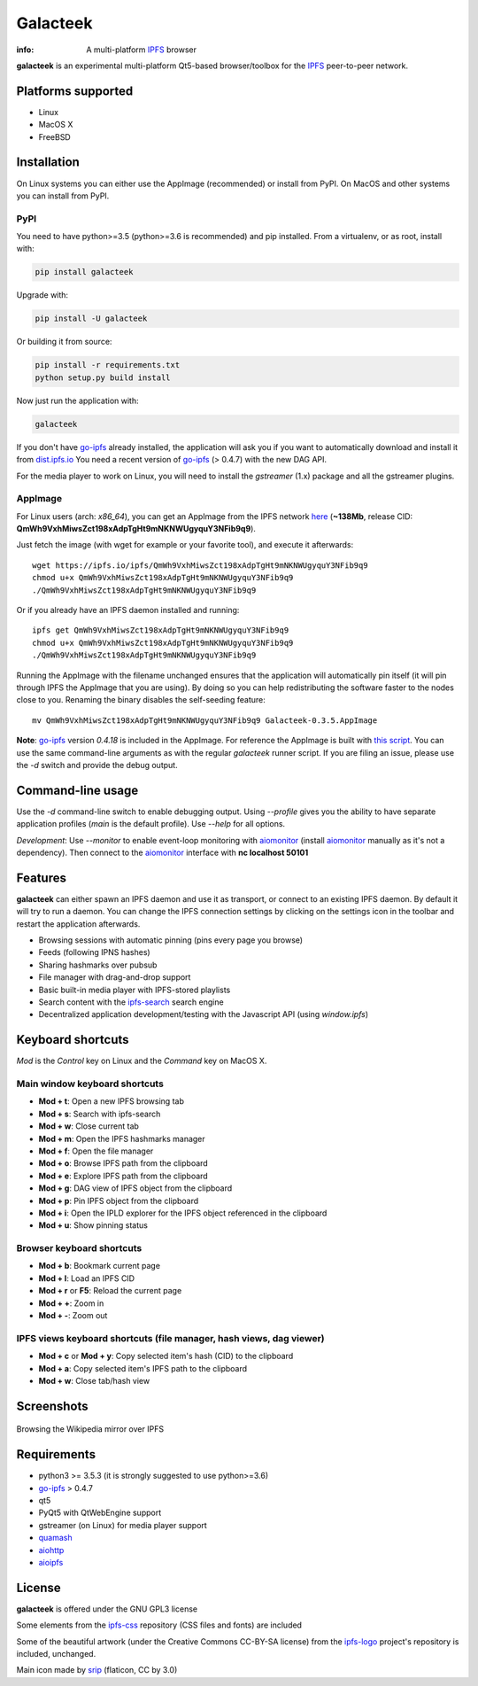 
=========
Galacteek
=========

.. image:: https://gitlab.com/galacteek/galacteek/raw/master/share/icons/galacteek.png
    :align: center

:info: A multi-platform IPFS_ browser

**galacteek** is an experimental multi-platform Qt5-based browser/toolbox
for the IPFS_ peer-to-peer network.

Platforms supported
===================

- Linux
- MacOS X
- FreeBSD

Installation
============

On Linux systems you can either use the AppImage (recommended) or install from PyPI.
On MacOS and other systems you can install from PyPI.

PyPI
----

You need to have python>=3.5 (python>=3.6 is recommended) and pip installed.
From a virtualenv, or as root, install with:

.. code-block:: shell

    pip install galacteek

Upgrade with:

.. code-block:: shell

    pip install -U galacteek

Or building it from source:

.. code-block:: shell

    pip install -r requirements.txt
    python setup.py build install

Now just run the application with:

.. code-block:: shell

    galacteek

If you don't have go-ipfs_ already installed, the application will ask you
if you want to automatically download and install it from dist.ipfs.io_
You need a recent version of go-ipfs_ (> 0.4.7) with the new DAG API.

For the media player to work on Linux, you will need to install the
*gstreamer* (1.x) package and all the gstreamer plugins.

AppImage
--------

For Linux users (arch: *x86_64*), you can get an AppImage from the IPFS network
`here <https://ipfs.io/ipfs/QmWh9VxhMiwsZct198xAdpTgHt9mNKNWUgyquY3NFib9q9>`_
(**~138Mb**, release CID: **QmWh9VxhMiwsZct198xAdpTgHt9mNKNWUgyquY3NFib9q9**).

Just fetch the image (with wget for example or your favorite tool), and execute
it afterwards::

    wget https://ipfs.io/ipfs/QmWh9VxhMiwsZct198xAdpTgHt9mNKNWUgyquY3NFib9q9
    chmod u+x QmWh9VxhMiwsZct198xAdpTgHt9mNKNWUgyquY3NFib9q9
    ./QmWh9VxhMiwsZct198xAdpTgHt9mNKNWUgyquY3NFib9q9

Or if you already have an IPFS daemon installed and running::

    ipfs get QmWh9VxhMiwsZct198xAdpTgHt9mNKNWUgyquY3NFib9q9
    chmod u+x QmWh9VxhMiwsZct198xAdpTgHt9mNKNWUgyquY3NFib9q9
    ./QmWh9VxhMiwsZct198xAdpTgHt9mNKNWUgyquY3NFib9q9

Running the AppImage with the filename unchanged ensures that the
application will automatically pin itself (it will pin through IPFS the
AppImage that you are using). By doing so you can help redistributing the
software faster to the nodes close to you. Renaming the binary disables the
self-seeding feature::

    mv QmWh9VxhMiwsZct198xAdpTgHt9mNKNWUgyquY3NFib9q9 Galacteek-0.3.5.AppImage

**Note**: go-ipfs_ version *0.4.18* is included in the AppImage.
For reference the AppImage is built with
`this script <https://github.com/eversum/galacteek/blob/master/AppImage/galacteek-appimage-build>`_.
You can use the same command-line arguments as with the regular *galacteek*
runner script. If you are filing an issue, please use the *-d* switch and
provide the debug output.

Command-line usage
==================

Use the *-d* command-line switch to enable debugging output. Using *--profile* gives
you the ability to have separate application profiles (*main* is the default
profile). Use *--help* for all options.

*Development*: Use *--monitor* to enable event-loop monitoring with aiomonitor_
(install aiomonitor_ manually as it's not a dependency).
Then connect to the aiomonitor_ interface with **nc localhost 50101**

Features
========

**galacteek** can either spawn an IPFS daemon and use it as transport, or
connect to an existing IPFS daemon. By default it will try to run a daemon. You
can change the IPFS connection settings by clicking on the settings icon in the
toolbar and restart the application afterwards.

- Browsing sessions with automatic pinning (pins every page you browse)
- Feeds (following IPNS hashes)
- Sharing hashmarks over pubsub
- File manager with drag-and-drop support
- Basic built-in media player with IPFS-stored playlists
- Search content with the ipfs-search_ search engine
- Decentralized application development/testing with the Javascript API
  (using *window.ipfs*)

Keyboard shortcuts
==================

*Mod* is the *Control* key on Linux and the *Command* key on MacOS X.

Main window keyboard shortcuts
------------------------------

- **Mod + t**: Open a new IPFS browsing tab
- **Mod + s**: Search with ipfs-search
- **Mod + w**: Close current tab
- **Mod + m**: Open the IPFS hashmarks manager
- **Mod + f**: Open the file manager
- **Mod + o**: Browse IPFS path from the clipboard
- **Mod + e**: Explore IPFS path from the clipboard
- **Mod + g**: DAG view of IPFS object from the clipboard
- **Mod + p**: Pin IPFS object from the clipboard
- **Mod + i**: Open the IPLD explorer for the IPFS object referenced in the clipboard
- **Mod + u**: Show pinning status

Browser keyboard shortcuts
--------------------------

- **Mod + b**: Bookmark current page
- **Mod + l**: Load an IPFS CID
- **Mod + r** or **F5**: Reload the current page
- **Mod + +**: Zoom in
- **Mod + -**: Zoom out

IPFS views keyboard shortcuts (file manager, hash views, dag viewer)
--------------------------------------------------------------------

- **Mod + c** or **Mod + y**: Copy selected item's hash (CID) to the clipboard
- **Mod + a**: Copy selected item's IPFS path to the clipboard
- **Mod + w**: Close tab/hash view

Screenshots
===========

.. figure:: https://gitlab.com/galacteek/galacteek/raw/master/screenshots/browse-wikipedia-small.png
    :target: https://gitlab.com/galacteek/galacteek/raw/master/screenshots/browse-wikipedia.png
    :align: center
    :alt: Browsing the Wikipedia mirror over IPFS

    Browsing the Wikipedia mirror over IPFS

Requirements
============

- python3 >= 3.5.3 (it is strongly suggested to use python>=3.6)
- go-ipfs_ > 0.4.7
- qt5
- PyQt5 with QtWebEngine support
- gstreamer (on Linux) for media player support
- quamash_
- aiohttp_
- aioipfs_

License
=======

**galacteek** is offered under the GNU GPL3 license

Some elements from the ipfs-css_ repository (CSS files and fonts) are included

Some of the beautiful artwork (under the Creative Commons CC-BY-SA license)
from the ipfs-logo_ project's repository is included, unchanged.

Main icon made by srip_ (flaticon, CC by 3.0)

.. _aiohttp: https://pypi.python.org/pypi/aiohttp
.. _aioipfs: https://gitlab.com/cipres/aioipfs
.. _aiomonitor: https://github.com/aio-libs/aiomonitor
.. _quamash: https://github.com/harvimt/quamash
.. _go-ipfs: https://github.com/ipfs/go-ipfs
.. _dist.ipfs.io: https://dist.ipfs.io
.. _IPFS: https://ipfs.io
.. _ipfs-logo: https://github.com/ipfs/logo
.. _ipfs-search: https://ipfs-search.com
.. _ipfs-css: https://github.com/ipfs-shipyard/ipfs-css
.. _releases: https://github.com/eversum/galacteek/releases
.. _srip: https://www.flaticon.com/authors/srip
